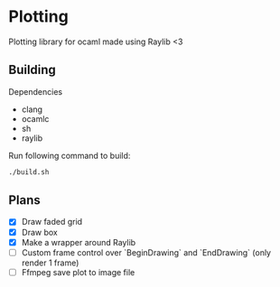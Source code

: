 * Plotting
  Plotting library for ocaml made using Raylib <3

** Building
   Dependencies
   - clang
   - ocamlc
   - sh
   - raylib

   Run following command to build:
   #+begin_src bash
   ./build.sh
   #+end_src

** Plans
   - [X] Draw faded grid
   - [X] Draw box
   - [X] Make a wrapper around Raylib
   - [ ] Custom frame control over `BeginDrawing` and `EndDrawing` (only render 1 frame)
   - [ ] Ffmpeg save plot to image file

